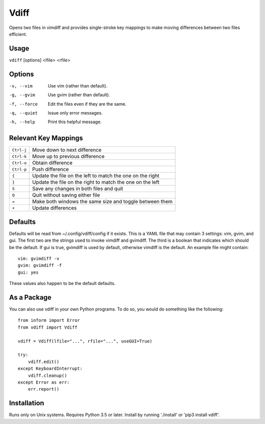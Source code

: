 Vdiff
=====

Opens two files in vimdiff and provides single-stroke key mappings to make 
moving differences between two files efficient.

Usage
-----

``vdiff`` [options] <lfile> <rfile>

Options
-------

-v, --vim        Use vim (rather than default).
-g, --gvim       Use gvim (rather than default).
-f, --force      Edit the files even if they are the same.
-q, --quiet      Issue only error messages.
-h, --help       Print this helpful message.


Relevant Key Mappings
---------------------

==========    =========================================================
``Ctrl-j``    Move down to next difference
``Ctrl-k``    Move up to previous difference
``Ctrl-o``    Obtain difference
``Ctrl-p``    Push difference
``{``         Update the file on the left to match the one on the right
``}``         Update the file on the right to match the one on the left
``S``         Save any changes in both files and quit
``Q``         Quit without saving either file
``=``         Make both windows the same size and toggle between them
``+``         Update differences
==========    =========================================================


Defaults
--------

Defaults will be read from ~/.config/vdiff/config if it exists. This is a YAML 
file that may contain 3 settings: vim, gvim, and gui. The first two are the 
strings used to invoke vimdiff and gvimdiff. The third is a boolean that 
indicates which should be the default. If gui is true, gvimdiff is used by 
default, otherwise vimdiff is the default. An example file might contain::

    vim: gvimdiff -v
    gvim: gvimdiff -f
    gui: yes

These values also happen to be the default defaults.

As a Package
------------

You can also use vdiff in your own Python programs. To do so, you would do 
something like the following::

    from inform import Error
    from vdiff import Vdiff

    vdiff = Vdiff(lfile="...", rfile="...", useGUI=True)

    try:
        vdiff.edit()
    except KeyboardInterrupt:
        vdiff.cleanup()
    except Error as err:
        err.report()


Installation
------------

Runs only on Unix systems.  Requires Python 3.5 or later.
Install by running './install' or 'pip3 install vdiff'.
